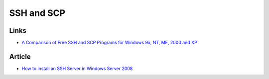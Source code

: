 SSH and SCP
***********

Links
=====

- `A Comparison of Free SSH and SCP Programs for Windows 9x, NT, ME, 2000 and XP`_

Article
=======

- `How to install an SSH Server in Windows Server 2008`_


.. _`A Comparison of Free SSH and SCP Programs for Windows 9x, NT, ME, 2000 and XP`: http://www.jfitz.com/tips/ssh_for_windows.html
.. _`How to install an SSH Server in Windows Server 2008`: http://www.windowsnetworking.com/articles_tutorials/install-SSH-Server-Windows-Server-2008.html

